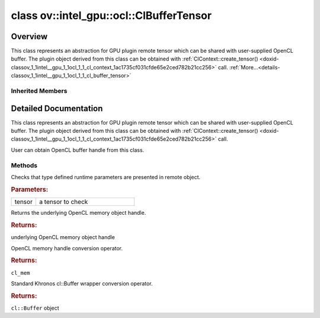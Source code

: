.. index:: pair: class; ov::intel_gpu::ocl::ClBufferTensor
.. _doxid-classov_1_1intel__gpu_1_1ocl_1_1_cl_buffer_tensor:

class ov::intel_gpu::ocl::ClBufferTensor
========================================



Overview
~~~~~~~~

This class represents an abstraction for GPU plugin remote tensor which can be shared with user-supplied OpenCL buffer. The plugin object derived from this class can be obtained with :ref:`ClContext::create_tensor() <doxid-classov_1_1intel__gpu_1_1ocl_1_1_cl_context_1ac1735cf031cfde65e2ced782b21cc256>` call. :ref:`More...<details-classov_1_1intel__gpu_1_1ocl_1_1_cl_buffer_tensor>`


.. ref-code-block:: cpp
	:class: doxyrest-overview-code-block

	#include <ocl.hpp>
	
	class ClBufferTensor: public :ref:`ov::RemoteTensor<doxid-classov_1_1_remote_tensor>`
	{
	public:
		// methods
	
		static void :ref:`type_check<doxid-classov_1_1intel__gpu_1_1ocl_1_1_cl_buffer_tensor_1a5ce20ddd48cd4ad525fd8031d0edc514>`(const :ref:`Tensor<doxid-classov_1_1_tensor>`& tensor);
		cl_mem :ref:`get<doxid-classov_1_1intel__gpu_1_1ocl_1_1_cl_buffer_tensor_1a70a6230941975706ec6b30b350ad20f8>`();
		:ref:`operator cl_mem<doxid-classov_1_1intel__gpu_1_1ocl_1_1_cl_buffer_tensor_1ae59ef4439b82b773b76bf480dfe11bc7>` ();
		:ref:`operator cl::Buffer<doxid-classov_1_1intel__gpu_1_1ocl_1_1_cl_buffer_tensor_1a640c15ce05e768943f249c236042522d>` ();
	};

	// direct descendants

	class :ref:`D3DBufferTensor<doxid-classov_1_1intel__gpu_1_1ocl_1_1_d3_d_buffer_tensor>`;

Inherited Members
-----------------

.. ref-code-block:: cpp
	:class: doxyrest-overview-inherited-code-block

	public:
		// methods
	
		:ref:`Tensor<doxid-classov_1_1_tensor>`& :ref:`operator =<doxid-classov_1_1_tensor_1a83b0b800c932eca2a5e9d42dfdae655c>` (const :ref:`Tensor<doxid-classov_1_1_tensor>`& other);
		:ref:`Tensor<doxid-classov_1_1_tensor>`& :ref:`operator =<doxid-classov_1_1_tensor_1a3cf1d342fa056b59fd5bc38964d54575>` (:ref:`Tensor<doxid-classov_1_1_tensor>`&& other);
		void :ref:`set_shape<doxid-classov_1_1_tensor_1a7a513a53ac7221d1a52006c34bce6c18>`(const :ref:`ov::Shape<doxid-classov_1_1_shape>`& shape);
		:ref:`element::Type<doxid-classov_1_1element_1_1_type>` :ref:`get_element_type<doxid-classov_1_1_tensor_1a7b00f757407bfee07d831647f15b1686>`() const;
		:ref:`Shape<doxid-classov_1_1_shape>` :ref:`get_shape<doxid-classov_1_1_tensor_1a706163e01fb555eb9ccdfb5204cf7834>`() const;
		size_t :ref:`get_size<doxid-classov_1_1_tensor_1a26dfed6a65b46d9a25562e811912f09d>`() const;
		size_t :ref:`get_byte_size<doxid-classov_1_1_tensor_1ae540fcafc1e9dc9181e86a1ec2682935>`() const;
		:ref:`Strides<doxid-classov_1_1_strides>` :ref:`get_strides<doxid-classov_1_1_tensor_1a610491239de68e700c7c3579479b6692>`() const;
		void \* :ref:`data<doxid-classov_1_1_tensor_1ac1b8835f54d67d92969d7979e666e2a8>`(const :ref:`element::Type<doxid-classov_1_1element_1_1_type>` type = {}) const;
	
		template <typename T, typename datatype = typename std::decay<T>::type>
		T \* :ref:`data<doxid-classov_1_1_tensor_1ae73e29ecaf40339a7b4f6b65cdde0736>`() const;
	
		bool :ref:`operator !<doxid-classov_1_1_tensor_1aa65688ce884468fdd9bd9cc24dda907a>` () const;
		:ref:`operator bool<doxid-classov_1_1_tensor_1a7ac03a96d3eeca3f057307bccb095df5>` () const;
	
		template <typename T>
		std::enable_if<std::is_base_of<:ref:`Tensor<doxid-classov_1_1_tensor>`, T>::value, bool>::type :ref:`is<doxid-classov_1_1_tensor_1a287c90f6c44793fd411e26490786c83d>`() const;
	
		template <typename T>
		const std::enable_if<std::is_base_of<:ref:`Tensor<doxid-classov_1_1_tensor>`, T>::value, T>::type :ref:`as<doxid-classov_1_1_tensor_1a345f8ade85da6fe30bcf8a3ae15a4bca>`() const;
	
		static void :ref:`type_check<doxid-classov_1_1_tensor_1a8beef8846cacaa542e3b51c061d50e42>`(const :ref:`Tensor<doxid-classov_1_1_tensor>`& tensor);
	
		static void :ref:`type_check<doxid-classov_1_1_remote_tensor_1a5fd48aa60181ecea3e19e5e1629a660d>`(
			const :ref:`Tensor<doxid-classov_1_1_tensor>`& tensor,
			const std::map<std::string, std::vector<std::string>>& type_info = {}
			);
	
		void \* :ref:`data<doxid-classov_1_1_remote_tensor_1a84a2a19a0db87daf881eb5525767dc8c>`(const :ref:`element::Type<doxid-classov_1_1element_1_1_type>`);
	
		template <typename T>
		T \* :ref:`data<doxid-classov_1_1_remote_tensor_1a8f2c25380dc70bf6d90bab6ecb2757e1>`();
	
		:ref:`ov::AnyMap<doxid-namespaceov_1a51d339c5ba0d88c4a1397c791430af88>` :ref:`get_params<doxid-classov_1_1_remote_tensor_1aecdf1dc2e396c38b58a45b6d0202a0b3>`() const;

.. _details-classov_1_1intel__gpu_1_1ocl_1_1_cl_buffer_tensor:

Detailed Documentation
~~~~~~~~~~~~~~~~~~~~~~

This class represents an abstraction for GPU plugin remote tensor which can be shared with user-supplied OpenCL buffer. The plugin object derived from this class can be obtained with :ref:`ClContext::create_tensor() <doxid-classov_1_1intel__gpu_1_1ocl_1_1_cl_context_1ac1735cf031cfde65e2ced782b21cc256>` call.

User can obtain OpenCL buffer handle from this class.

Methods
-------

.. _doxid-classov_1_1intel__gpu_1_1ocl_1_1_cl_buffer_tensor_1a5ce20ddd48cd4ad525fd8031d0edc514:
.. index:: pair: function; type_check

.. ref-code-block:: cpp
	:class: doxyrest-title-code-block

	static void type_check(const :ref:`Tensor<doxid-classov_1_1_tensor>`& tensor)

Checks that type defined runtime parameters are presented in remote object.



.. rubric:: Parameters:

.. list-table::
	:widths: 20 80

	*
		- tensor

		- a tensor to check

.. _doxid-classov_1_1intel__gpu_1_1ocl_1_1_cl_buffer_tensor_1a70a6230941975706ec6b30b350ad20f8:
.. index:: pair: function; get

.. ref-code-block:: cpp
	:class: doxyrest-title-code-block

	cl_mem get()

Returns the underlying OpenCL memory object handle.



.. rubric:: Returns:

underlying OpenCL memory object handle

.. _doxid-classov_1_1intel__gpu_1_1ocl_1_1_cl_buffer_tensor_1ae59ef4439b82b773b76bf480dfe11bc7:
.. index:: pair: function; operator cl_mem

.. ref-code-block:: cpp
	:class: doxyrest-title-code-block

	operator cl_mem ()

OpenCL memory handle conversion operator.



.. rubric:: Returns:

``cl_mem``

.. _doxid-classov_1_1intel__gpu_1_1ocl_1_1_cl_buffer_tensor_1a640c15ce05e768943f249c236042522d:
.. index:: pair: function; operator cl::Buffer

.. ref-code-block:: cpp
	:class: doxyrest-title-code-block

	operator cl::Buffer ()

Standard Khronos cl::Buffer wrapper conversion operator.



.. rubric:: Returns:

``cl::Buffer`` object


